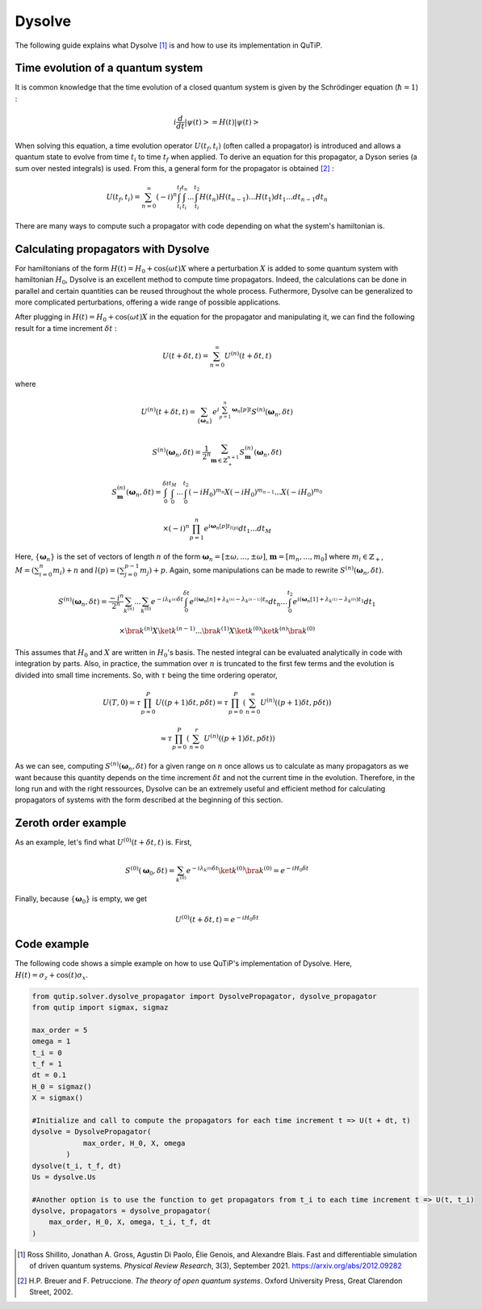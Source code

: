 .. _dysolve:

*******
Dysolve
*******

The following guide explains what Dysolve [1]_ is and how to use its implementation in QuTiP.

Time evolution of a quantum system
==================================
It is common knowledge that the time evolution of a closed quantum system is given by the Schrödinger equation (:math:`\hbar = 1`) :

.. math::

 \displaystyle i \frac{d}{dt}\left|\psi(t)\right> = H(t)\left|\psi(t)\right>

When solving this equation, a time evolution operator :math:`U(t_f, t_i)` (often called a propagator) is introduced and allows a quantum state to evolve from time :math:`t_i` to time :math:`t_f` when applied. To derive an equation for this propagator, a Dyson series (a sum over nested integrals) is used. From this, a general form for the propagator is obtained [2]_ :

.. math::

 \displaystyle U(t_f,t_i) = \sum_{n=0}^{\infty}(-i)^n \int_{t_i}^{t_f} \int_{t_i}^{t_n}... \int_{t_i}^{t_2} H(t_n)H(t_{n-1})...H(t_1) dt_1...dt_{n-1}dt_n

There are many ways to compute such a propagator with code depending on what the system's hamiltonian is.

.. _DysolvePropagator:

Calculating propagators with Dysolve
====================================

For hamiltonians of the form :math:`H(t) = H_0 + \cos(\omega t)X` where a perturbation :math:`X` is added to some quantum system with hamiltonian :math:`H_0`, Dysolve is an excellent method to compute time propagators. Indeed, the calculations can be done in parallel and certain quantities can be reused throughout the whole process. Futhermore, Dysolve can be generalized to more complicated perturbations, offering a wide range of possible applications. 

After plugging in :math:`H(t) = H_0 + \cos(\omega t)X` in the equation for the propagator and manipulating it, we can find the following result for a time increment :math:`\delta t` :

.. math::

 \displaystyle U(t+\delta t,t) = \sum_{n=0}^{\infty} U^{(n)}(t + \delta t, t)

where 

.. math::

 \displaystyle U^{(n)}(t + \delta t, t) = \sum_{\left\{\boldsymbol{\omega}_n\right\}}e^{i\sum_{p=1}^{n}\boldsymbol{\omega}_n[p]t}S^{(n)}(\boldsymbol{\omega}_n, \delta t)

.. math::

 \displaystyle S^{(n)}(\boldsymbol{\omega}_n, \delta t) = \frac{1}{2^n} \sum_{\boldsymbol{m} \in \mathbb{Z}^{n+1}_+} S^{(n)}_{\boldsymbol{m}}(\boldsymbol{\omega}_n, \delta t)

.. math::

 \displaystyle S^{(n)}_{\boldsymbol{m}}(\boldsymbol{\omega}_n, \delta t) = \int_{0}^{\delta t}\int_{0}^{t_M}...\int_{0}^{t_2} (-iH_0)^{m_n}X(-iH_0)^{m_{n-1}}...X(-iH_0)^{m_0}

.. math::

 \displaystyle \times (-i)^n \prod_{p=1}^{n}e^{i\boldsymbol{\omega}_n[p]t_{l(p)}} dt_1...dt_M

Here, :math:`\{\boldsymbol{\omega}_n\}` is the set of vectors of length :math:`n` of the form :math:`\boldsymbol{\omega}_n = \left[±\omega, ..., ±\omega\right]`, :math:`\boldsymbol{m}= \left[m_n, ..., m_0\right]` where :math:`m_i \in \mathbb{Z}_+`, :math:`M = \left(\sum_{i=0}^n m_i\right) + n` and :math:`l(p) = \left(\sum_{j=0}^{p-1} m_j \right) + p`. Again, some manipulations can be made to rewrite :math:`S^{(n)}(\boldsymbol{\omega}_n, \delta t)`.

.. math::

 \displaystyle S^{(n)}(\boldsymbol{\omega}_n, \delta t) = \frac{-i^n}{2^n} \sum_{k^{(n)}}...\sum_{k^{(0)}} e^{-i\lambda_{k^{(n)}}\delta t}\int_{0}^{\delta t}e^{i(\boldsymbol{\omega}_n[n] + \lambda_{k^{(n)}} - \lambda_{k^{(n-1)}})t_n}dt_n ... \int_{0}^{t_2}e^{i(\boldsymbol{\omega}_n[1] + \lambda_{k^{(1)}} - \lambda_{k^{(0)}})t_1}dt_1

.. math::

 \displaystyle \times \bra{k^{(n)}}X \ket{k^{(n-1)}}...\bra{k^{(1)}}X \ket{k^{(0)}}\ket{k^{(n)}}\bra{k^{(0)}}

This assumes that :math:`H_0` and :math:`X` are written in :math:`H_0`'s basis. The nested integral can be evaluated analytically in code with integration by parts. Also, in practice, the summation over :math:`n` is truncated to the first few terms and the evolution is divided into small time increments. So, with :math:`\tau` being the time ordering operator,

.. math::
 \displaystyle U(T,0) = \tau\prod_{p=0}^{P}U((p+1)\delta t, p\delta t) = \tau\prod_{p=0}^{P}\left(\sum_{n=0}^{\infty}U^{(n)}((p+1)\delta t, p\delta t)\right)

.. math::
 \displaystyle \approx  \tau\prod_{p=0}^{P}\left(\sum_{n=0}^{r}U^{(n)}((p+1)\delta t, p\delta t)\right)

As we can see, computing :math:`S^{(n)}(\boldsymbol{\omega}_n, \delta t)` for a given range on :math:`n` once allows us to calculate as many propagators as we want because this quantity depends on the time increment :math:`\delta t` and not the current time in the evolution. Therefore, in the long run and with the right ressources, Dysolve can be an extremely useful and efficient method for calculating propagators of systems with the form described at the beginning of this section.

Zeroth order example
====================
As an example, let's find what :math:`U^{(0)}(t+\delta t, t)` is. First, 

.. math::

 \displaystyle S^{(0)}(\boldsymbol{\omega}_0, \delta t) = \sum_{k^{(0)}}e^{-i\lambda_{k^{(0)}}\delta t} \ket{k^{(0)}}\bra{k^{(0)}} = e^{-iH_0\delta t}

Finally, because :math:`\left\{\boldsymbol{\omega}_0\right\}` is empty, we get

.. math::

 \displaystyle U^{(0)}(t+\delta t, t) = e^{-iH_0\delta t}

.. _dysolve_code_example:

Code example
============

The following code shows a simple example on how to use QuTiP's implementation of Dysolve. Here, :math:`H(t) = \sigma_z + \cos(t)\sigma_x`.

.. code-block:: Python
    
    from qutip.solver.dysolve_propagator import DysolvePropagator, dysolve_propagator
    from qutip import sigmax, sigmaz

    max_order = 5
    omega = 1
    t_i = 0
    t_f = 1
    dt = 0.1
    H_0 = sigmaz()
    X = sigmax()

    #Initialize and call to compute the propagators for each time increment t => U(t + dt, t)
    dysolve = DysolvePropagator(
                max_order, H_0, X, omega
            )
    dysolve(t_i, t_f, dt)
    Us = dysolve.Us

    #Another option is to use the function to get propagators from t_i to each time increment t => U(t, t_i)
    dysolve, propagators = dysolve_propagator(
        max_order, H_0, X, omega, t_i, t_f, dt
    )

.. [1] Ross Shillito, Jonathan A. Gross, Agustin Di Paolo, Élie Genois, and Alexandre Blais. Fast and differentiable simulation of driven quantum systems. *Physical Review Research*, 3(3), September 2021. https://arxiv.org/abs/2012.09282
.. [2] H.P. Breuer and F. Petruccione. *The theory of open quantum systems*. Oxford University Press, Great Clarendon Street, 2002.